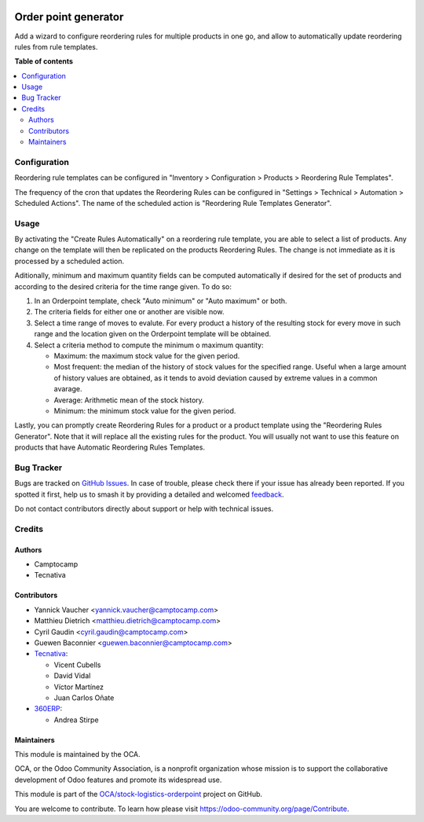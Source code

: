 .. image:: https://odoo-community.org/readme-banner-image
   :target: https://odoo-community.org/get-involved?utm_source=readme
   :alt: Odoo Community Association

=====================
Order point generator
=====================

.. 
   !!!!!!!!!!!!!!!!!!!!!!!!!!!!!!!!!!!!!!!!!!!!!!!!!!!!
   !! This file is generated by oca-gen-addon-readme !!
   !! changes will be overwritten.                   !!
   !!!!!!!!!!!!!!!!!!!!!!!!!!!!!!!!!!!!!!!!!!!!!!!!!!!!
   !! source digest: sha256:b5cf05c1c136a5ff0bd778104dffb7df2730a539b3a42ff5854c3759bb06d5d1
   !!!!!!!!!!!!!!!!!!!!!!!!!!!!!!!!!!!!!!!!!!!!!!!!!!!!

.. |badge1| image:: https://img.shields.io/badge/maturity-Beta-yellow.png
    :target: https://odoo-community.org/page/development-status
    :alt: Beta
.. |badge2| image:: https://img.shields.io/badge/license-AGPL--3-blue.png
    :target: http://www.gnu.org/licenses/agpl-3.0-standalone.html
    :alt: License: AGPL-3
.. |badge3| image:: https://img.shields.io/badge/github-OCA%2Fstock--logistics--orderpoint-lightgray.png?logo=github
    :target: https://github.com/OCA/stock-logistics-orderpoint/tree/17.0/stock_orderpoint_generator
    :alt: OCA/stock-logistics-orderpoint
.. |badge4| image:: https://img.shields.io/badge/weblate-Translate%20me-F47D42.png
    :target: https://translation.odoo-community.org/projects/stock-logistics-orderpoint-17-0/stock-logistics-orderpoint-17-0-stock_orderpoint_generator
    :alt: Translate me on Weblate
.. |badge5| image:: https://img.shields.io/badge/runboat-Try%20me-875A7B.png
    :target: https://runboat.odoo-community.org/builds?repo=OCA/stock-logistics-orderpoint&target_branch=17.0
    :alt: Try me on Runboat

|badge1| |badge2| |badge3| |badge4| |badge5|

Add a wizard to configure reordering rules for multiple products in one
go, and allow to automatically update reordering rules from rule
templates.

**Table of contents**

.. contents::
   :local:

Configuration
=============

Reordering rule templates can be configured in "Inventory >
Configuration > Products > Reordering Rule Templates".

The frequency of the cron that updates the Reordering Rules can be
configured in "Settings > Technical > Automation > Scheduled Actions".
The name of the scheduled action is "Reordering Rule Templates
Generator".

Usage
=====

By activating the "Create Rules Automatically" on a reordering rule
template, you are able to select a list of products. Any change on the
template will then be replicated on the products Reordering Rules. The
change is not immediate as it is processed by a scheduled action.

Aditionally, minimum and maximum quantity fields can be computed
automatically if desired for the set of products and according to the
desired criteria for the time range given. To do so:

1. In an Orderpoint template, check "Auto minimum" or "Auto maximum" or
   both.
2. The criteria fields for either one or another are visible now.
3. Select a time range of moves to evalute. For every product a history
   of the resulting stock for every move in such range and the location
   given on the Orderpoint template will be obtained.
4. Select a criteria method to compute the minimum o maximum quantity:

   - Maximum: the maximum stock value for the given period.
   - Most frequent: the median of the history of stock values for the
     specified range. Useful when a large amount of history values are
     obtained, as it tends to avoid deviation caused by extreme values
     in a common avarage.
   - Average: Arithmetic mean of the stock history.
   - Minimum: the minimum stock value for the given period.

Lastly, you can promptly create Reordering Rules for a product or a
product template using the "Reordering Rules Generator". Note that it
will replace all the existing rules for the product. You will usually
not want to use this feature on products that have Automatic Reordering
Rules Templates.

Bug Tracker
===========

Bugs are tracked on `GitHub Issues <https://github.com/OCA/stock-logistics-orderpoint/issues>`_.
In case of trouble, please check there if your issue has already been reported.
If you spotted it first, help us to smash it by providing a detailed and welcomed
`feedback <https://github.com/OCA/stock-logistics-orderpoint/issues/new?body=module:%20stock_orderpoint_generator%0Aversion:%2017.0%0A%0A**Steps%20to%20reproduce**%0A-%20...%0A%0A**Current%20behavior**%0A%0A**Expected%20behavior**>`_.

Do not contact contributors directly about support or help with technical issues.

Credits
=======

Authors
-------

* Camptocamp
* Tecnativa

Contributors
------------

- Yannick Vaucher <yannick.vaucher@camptocamp.com>
- Matthieu Dietrich <matthieu.dietrich@camptocamp.com>
- Cyril Gaudin <cyril.gaudin@camptocamp.com>
- Guewen Baconnier <guewen.baconnier@camptocamp.com>
- `Tecnativa <https://www.tecnativa.com>`__:

  - Vicent Cubells
  - David Vidal
  - Víctor Martínez
  - Juan Carlos Oñate

- `360ERP <https://www.360erp.com>`__:

  - Andrea Stirpe

Maintainers
-----------

This module is maintained by the OCA.

.. image:: https://odoo-community.org/logo.png
   :alt: Odoo Community Association
   :target: https://odoo-community.org

OCA, or the Odoo Community Association, is a nonprofit organization whose
mission is to support the collaborative development of Odoo features and
promote its widespread use.

This module is part of the `OCA/stock-logistics-orderpoint <https://github.com/OCA/stock-logistics-orderpoint/tree/17.0/stock_orderpoint_generator>`_ project on GitHub.

You are welcome to contribute. To learn how please visit https://odoo-community.org/page/Contribute.
